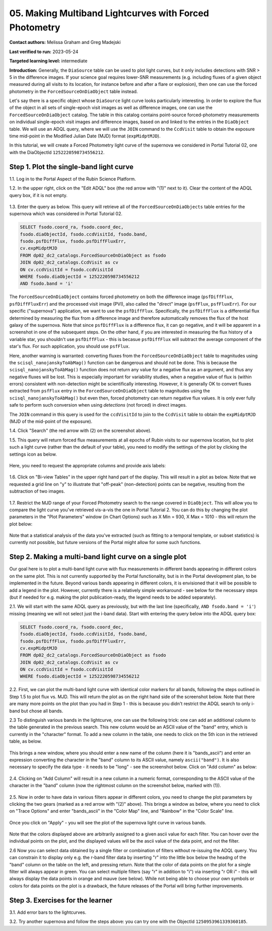.. This is the beginning of a new tutorial focussing on learning to study variability using features of the Rubin Portal

.. Review the README on instructions to contribute.
.. Review the style guide to keep a consistent approach to the documentation.
.. Static objects, such as figures, should be stored in the _static directory. Review the _static/README on instructions to contribute.
.. Do not remove the comments that describe each section. They are included to provide guidance to contributors.
.. Do not remove other content provided in the templates, such as a section. Instead, comment out the content and include comments to explain the situation. For example:
	- If a section within the template is not needed, comment out the section title and label reference. Do not delete the expected section title, reference or related comments provided from the template.
    - If a file cannot include a title (surrounded by ampersands (#)), comment out the title from the template and include a comment explaining why this is implemented (in addition to applying the ``title`` directive).

.. This is the label that can be used for cross referencing this file.
.. Recommended title label format is "Directory Name"-"Title Name" -- Spaces should be replaced by hyphens.
.. _Tutorials-Examples-DP0-2-Portal05-Beginner:
.. Each section should include a label for cross referencing to a given area.
.. Recommended format for all labels is "Title Name"-"Section Name" -- Spaces should be replaced by hyphens.
.. To reference a label that isn't associated with an reST object such as a title or figure, you must include the link and explicit title using the syntax :ref:`link text <label-name>`.
.. A warning will alert you of identical labels during the linkcheck process.

########################################################
05.  Making Multiband Lightcurves with Forced Photometry
########################################################

.. This section should provide a brief, top-level description of the page.

**Contact authors:** Melissa Graham and Greg Madejski

**Last verified to run:** 2023-05-24

**Targeted learning level:** intermediate 

**Introduction:**
Generally, the ``DiaSource`` table can be used to plot light curves, but it only includes detections with SNR > 5 in the difference images. 
If your science goal requires lower-SNR measurements (e.g. including fluxes of a given object measured during all visits to its location, 
for instance before and after a flare or explosion), then one can use the forced photometry in the ``ForcedSourceOnDiaObject`` table instead.  

Let's say there is a specific object whose ``DiaSource`` light curve looks particularly interesting. 
In order to explore the flux of the object in all sets of single-epoch visit images as well as difference images, one can use the ``ForcedSourceOnDiaObject`` catalog.  
The table in this catalog contains point-source forced-photometry measurements on individual single-epoch visit images and difference images, based on and linked to the entries in the ``DiaObject`` table.  
We will use an ADQL query, where we will use the ``JOIN`` command to the ``CcdVisit`` table to obtain the exposure time mid-point in the Modified Julian Date (MJD) format (``expMidptMJD``).  

In this tutorial, we will create a Forced Photometry light curve of the supernova we considered in Portal Tutorial 02, one with the DiaObjectId ``1252220598734556212``.  

.. _DP0-2-Portal-5-Step-1:

Step 1. Plot the single-band light curve 
========================================

1.1.  Log in to the Portal Aspect of the Rubin Science Platform.  

1.2.  In the upper right, click on the "Edit ADQL" box (the red arrow with "(1)" next to it).  Clear the content of the ADQL query box, if it is not empty.  


.. figure:: /_static/portal_tut05_step01b.png
    :name: portal_tut05_step01b

1.3.  Enter the query as below.  This query will retrieve all of the ``ForcedSourceOnDiaObjects`` table entries for the supernova which was considered in Portal Tutorial 02.  

.. code-block:: SQL 

   SELECT fsodo.coord_ra, fsodo.coord_dec, 
   fsodo.diaObjectId, fsodo.ccdVisitId, fsodo.band, 
   fsodo.psfDiffFlux, fsodo.psfDiffFluxErr, 
   cv.expMidptMJD
   FROM dp02_dc2_catalogs.ForcedSourceOnDiaObject as fsodo 
   JOIN dp02_dc2_catalogs.CcdVisit as cv 
   ON cv.ccdVisitId = fsodo.ccdVisitId 
   WHERE fsodo.diaObjectId = 1252220598734556212 
   AND fsodo.band = 'i'

The ``ForcedSourceOnDiaObject`` contains forced photometry on both the difference image (``psfDiffFlux``, ``psfDiffFluxErr``) and the processed visit image (PVI), also called the "direct" image (``psfFlux``, ``psfFluxErr``).  
For our specific ("supernova") application, we want to use the ``psfDiffFlux``.  
Specifically, the ``psfDiffFlux`` is a differential flux determined by measuring the flux from a difference image and therefore automatically removes the flux of the host galaxy of the supernova.  Note that since ``psfDiffFlux`` is a difference flux, it can go negative, and it will be apparent in a screenshot in one of the subsequent steps.  
On the other hand, if you are interested in measuring the flux history of a variable star, you shouldn't use ``psfDiffFlux`` - this is becasue ``psfDiffFlux`` will subtract the average component of the star's flux.  
For such application, you should use ``psfFlux``.  

Here, another warning is warranted:  converting fluxes from the ``ForcedSourceOnDiaObject`` table to magnitudes using the ``scisql_nanojanskyToAbMag()`` function can be dangerous and should not be done.  
This is because the ``scisql_nanojanskyToAbMag()`` function does not return any value for a negative flux as an argument, and thus any negative fluxes will be lost.  
This is especially important for variability studies, when a negative value of flux is (within errors) consistent with non-detection might be scientifically interesting.  
However, it is generally OK to convert fluxes extracted from ``psfFlux`` entry in the ``ForcedSourceOnDiaObject`` table to magnitudes using the ``scisql_nanojanskyToAbMag()`` but even then, forced photometry can return negative flux values.  It is only ever fully safe to perform such conversion when using *detections* (not forced) in direct images.

The ``JOIN`` command in this query is used for the ``ccdVisitId`` to join to the ``CcdVisit`` table to obtain the ``expMidptMJD`` (MJD of the mid-point of the exposure).  

1.4. Click "Search" (the red arrow with (2) on the screenshot above).  

1.5.  This query will return forced flux measurements at all epochs of Rubin visits to our supernova location, but to plot such a light curve (rather than the default of your table), you need to modify the settings of the plot by clicking the settings icon as below.  

.. figure:: /_static/portal_tut05_step01b.png
    :name: portal_tut05_step01b

Here, you need to request the appropriate columns and provide axis labels:   

.. figure:: /_static/portal_tut05_step01c.png
    :name: portal_tut05_step01c
    
1.6.  Click on "Bi-view Tables" in the upper right hand part of the display.  
This will result in a plot as below.  
Note that we requested a grid line on "y" to illustrate that "off-peak" (non-detection) points can be negative, resulting from the subtraction of two images.  

.. figure:: /_static/portal_tut05_step01d.png
    :name: portal_tut05_step01d
    
1.7.  Restrict the MJD range of your Forced Photometry search to the range covered in ``DiaObject``.  
This will allow you to compare the light curve you've retrieved vis-a-vis the one in Portal Tutorial 2.  
You can do this by changing the plot parameters in the "Plot Parameters" window (in Chart Options) such as X Min = 930, X Max = 1010 - this will return the plot below:  

.. figure:: /_static/portal_tut05_step01e.png
    :name: portal_tut05_step01e
    
Note that a statistical analysis of the data you've extracted (such as fitting to a temporal template, or subset statistics) is currently not possible, but future versions of the Portal might allow for some such functions.  

.. _DP0-2-Portal-5-Step-2: 

Step 2.  Making a multi-band light curve on a single plot
=========================================================

Our goal here is to plot a multi-band light curve with flux measurements in different bands appearing in different colors on the same plot.  
This is not currently supported by the Portal functionality, but is in the Portal development plan, to be implemented in the future.  
Beyond various bands appearing in different colors, it is envisioned that it will be possible to add a legend in the plot.  
However, currently there is a relatively simple workaround - see below for the necessary steps (but if needed for e.g. making the plot publication-ready, the legend needs to be added separately).  

2.1. We will start with the same ADQL query as previously, but with the last line (specifically, ``AND fsodo.band = 'i'``) missing (meaning we will not select just the i-band data).  Start with entering the query below into the ADQL query box:  

.. code-block:: SQL 

   SELECT fsodo.coord_ra, fsodo.coord_dec, 
   fsodo.diaObjectId, fsodo.ccdVisitId, fsodo.band, 
   fsodo.psfDiffFlux, fsodo.psfDiffFluxErr, 
   cv.expMidptMJD
   FROM dp02_dc2_catalogs.ForcedSourceOnDiaObject as fsodo 
   JOIN dp02_dc2_catalogs.CcdVisit as cv 
   ON cv.ccdVisitId = fsodo.ccdVisitId 
   WHERE fsodo.diaObjectId = 1252220598734556212 

2.2.  First, we can plot the multi-band light curve with identical color markers for all bands, following the steps outlined in Step 1.5 to plot flux vs. MJD.  
This will return the plot as on the right hand side of the screenshot below.  
Note that there are many more points on the plot than you had in Step 1 - this is because you didn't restrict the ADQL search to only i-band but chose all bands.  

2.3  To distinguish various bands in the lightcurve, one can use the following trick:  one can add an additional column to the table generated in the previous search.  
This new column would be an ASCII value of the "band" entry, which is currently in the "character" format.  
To add a new column in the table, one needs to click on the 5th icon in the retrieved table, as below.  

.. figure:: /_static/portal_tut05_step02a.png
    :name: portal_tut05_step02a

This brings a new window, where you should enter a new name of the column (here it is "bands_ascii") and enter an expression converting the character in the "band" column to its ASCII value, namely ``ascii("band")``.  
It is also necessary to specify the data type - it needs to be "long" - see the screenshot below.  
Click on "Add column" as below:  

.. figure:: /_static/portal_tut05_step02b.png
    :name: portal_tut05_step02b

2.4.  Clicking on "Add Column" will result in a new column in a numeric format, corresponding to the ASCII value of the character in the "band" column (now the rightmost column on the screenshot below, marked with (1)).  

.. figure:: /_static/portal_tut05_step02c.png
    :name: portal_tut05_step02c

2.5.  Now in order to have data in various filters appear in different colors, you need to change the plot parameters by clicking the two gears (marked as a red arrow with "(2)" above).  
This brings a window as below, where you need to click on "Trace Options" and enter "bands_ascii" in the "Color Map" line, and "Rainbow" in the "Color Scale" line.  

.. figure:: /_static/portal_tut05_step02d.png
    :name: portal_tut05_step02d

Once you click on "Apply" - you will see the plot of the supernova light curve in various bands.  

.. figure:: /_static/portal_tut05_step02e.png
    :name: portal_tut05_step02e
    
Note that the colors displayed above are arbitrarily assigned to a given ascii value for each filter.  
You can hover over the individual points on the plot, and the displayed values will be the ascii value of the data point, and not the filter.  

2.6  Now you can select data obtained by a single filter or combination of filters without re-issuing the ADQL query.  
You can constrain it to display only e.g. the r-band filter data by inserting "r" into the little box below the headng of the "band" column on the table on the left, and pressing return.  
Note that the color of data points on the plot for a single filter will always appear in green.  
You can select multiple filters (say "r" in addition to "i") via inserting "r OR i" - this will always display the data points in orange and mauve (see below).  
While not being able to choose your own symbols  or colors for data points on the plot is a drawback, the future releases of the Portal will bring further improvements.  

.. figure:: /_static/portal_tut05_step02f.png
    :name: portal_tut05_step02f

.. _DP0-2-Portal-5-Step-3:  

Step 3.  Exercises for the learner
==================================

3.1.  Add error bars to the lightcurves. 

3.2.  Try another supernova and follow the steps above: you can try one with the ObjectId ``1250953961339360185``.  
